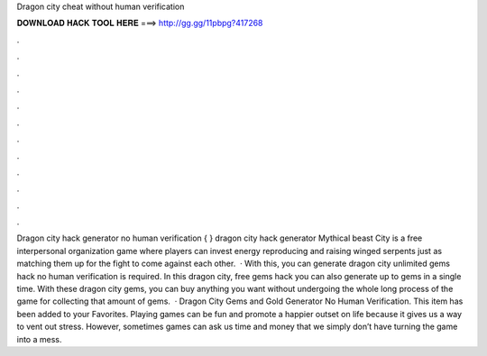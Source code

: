 Dragon city cheat without human verification

𝐃𝐎𝐖𝐍𝐋𝐎𝐀𝐃 𝐇𝐀𝐂𝐊 𝐓𝐎𝐎𝐋 𝐇𝐄𝐑𝐄 ===> http://gg.gg/11pbpg?417268

.

.

.

.

.

.

.

.

.

.

.

.

Dragon city hack generator no human verification { } dragon city hack generator Mythical beast City is a free interpersonal organization game where players can invest energy reproducing and raising winged serpents just as matching them up for the fight to come against each other.  · With this, you can generate dragon city unlimited gems hack no human verification is required. In this dragon city, free gems hack you can also generate up to gems in a single time. With these dragon city gems, you can buy anything you want without undergoing the whole long process of the game for collecting that amount of gems.  · Dragon City Gems and Gold Generator No Human Verification. This item has been added to your Favorites. Playing games can be fun and promote a happier outset on life because it gives us a way to vent out stress. However, sometimes games can ask us time and money that we simply don’t have turning the game into a mess.
